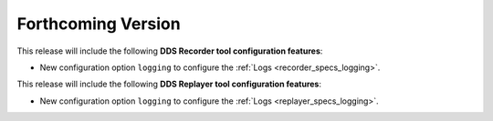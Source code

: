 .. add orphan tag when new info added to this file

.. :orphan:

###################
Forthcoming Version
###################

This release will include the following **DDS Recorder tool configuration features**:

* New configuration option ``logging`` to configure the :ref:`Logs <recorder_specs_logging>`.

This release will include the following **DDS Replayer tool configuration features**:

* New configuration option ``logging`` to configure the :ref:`Logs <replayer_specs_logging>`.
